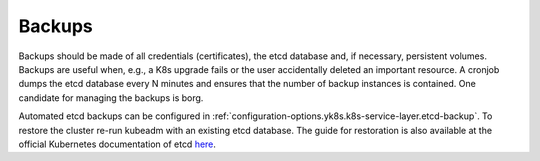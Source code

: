 Backups
=======

.. todo::

   needs updates and details

Backups should be made of all credentials (certificates), the etcd
database and, if necessary, persistent volumes. Backups are useful when,
e.g., a K8s upgrade fails or the user accidentally deleted an important
resource. A cronjob dumps the etcd database every N minutes and ensures
that the number of backup instances is contained. One candidate for
managing the backups is borg.

Automated etcd backups can be configured in
:ref:`configuration-options.yk8s.k8s-service-layer.etcd-backup`.
To restore the cluster re-run kubeadm with an existing etcd database.
The guide for restoration is also available at the official
Kubernetes documentation of etcd
`here <https://kubernetes.io/docs/tasks/administer-cluster/configure-upgrade-etcd/#restoring-an-etcd-cluster>`__.
